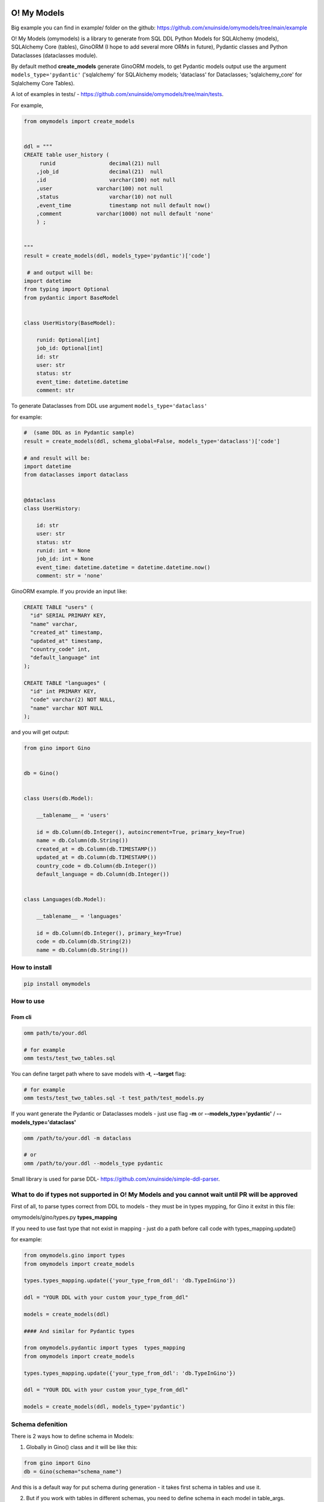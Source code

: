 
O! My Models
------------


.. image:: https://img.shields.io/pypi/v/omymodels
   :target: https://img.shields.io/pypi/v/omymodels
   :alt: badge1
 
.. image:: https://img.shields.io/pypi/l/omymodels
   :target: https://img.shields.io/pypi/l/omymodels
   :alt: badge2
 
.. image:: https://img.shields.io/pypi/pyversions/omymodels
   :target: https://img.shields.io/pypi/pyversions/omymodels
   :alt: badge3

.. image:: https://github.com/xnuinside/omymodels/actions/workflows/main.yml/badge.svg
   :target: https://github.com/xnuinside/omymodels/actions/workflows/main.yml/badge.svg
   :alt: workflow


Big example you can find in example/ folder on the github: https://github.com/xnuinside/omymodels/tree/main/example

O! My Models (omymodels) is a library to generate from SQL DDL Python Models for SQLAlchemy (models), SQLAlchemy Core (tables), GinoORM (I hope to add several more ORMs in future), Pydantic classes and Python Dataclasses (dataclasses module).

By default method **create_models** generate GinoORM models, to get Pydantic models output use the argument ``models_type='pydantic'`` ('sqlalchemy' for SQLAlchemy models; 'dataclass' for Dataclasses; 'sqlalchemy_core' for Sqlalchemy Core Tables).

A lot of examples in tests/ - https://github.com/xnuinside/omymodels/tree/main/tests.

For example,

.. code-block:: python

   from omymodels import create_models


   ddl = """
   CREATE table user_history (
        runid                 decimal(21) null
       ,job_id                decimal(21)  null
       ,id                    varchar(100) not null
       ,user              varchar(100) not null
       ,status                varchar(10) not null
       ,event_time            timestamp not null default now()
       ,comment           varchar(1000) not null default 'none'
       ) ;


   """
   result = create_models(ddl, models_type='pydantic')['code']

    # and output will be:    
   import datetime
   from typing import Optional
   from pydantic import BaseModel


   class UserHistory(BaseModel):

       runid: Optional[int]
       job_id: Optional[int]
       id: str
       user: str
       status: str
       event_time: datetime.datetime
       comment: str

To generate Dataclasses from DDL use argument ``models_type='dataclass'``

for example:

.. code-block:: python

       #  (same DDL as in Pydantic sample)
       result = create_models(ddl, schema_global=False, models_type='dataclass')['code']

       # and result will be: 
       import datetime
       from dataclasses import dataclass


       @dataclass
       class UserHistory:

           id: str
           user: str
           status: str
           runid: int = None
           job_id: int = None
           event_time: datetime.datetime = datetime.datetime.now()
           comment: str = 'none'

GinoORM example. If you provide an input like:

.. code-block:: sql


   CREATE TABLE "users" (
     "id" SERIAL PRIMARY KEY,
     "name" varchar,
     "created_at" timestamp,
     "updated_at" timestamp,
     "country_code" int,
     "default_language" int
   );

   CREATE TABLE "languages" (
     "id" int PRIMARY KEY,
     "code" varchar(2) NOT NULL,
     "name" varchar NOT NULL
   );

and you will get output:

.. code-block:: python


       from gino import Gino


       db = Gino()


       class Users(db.Model):

           __tablename__ = 'users'

           id = db.Column(db.Integer(), autoincrement=True, primary_key=True)
           name = db.Column(db.String())
           created_at = db.Column(db.TIMESTAMP())
           updated_at = db.Column(db.TIMESTAMP())
           country_code = db.Column(db.Integer())
           default_language = db.Column(db.Integer())


       class Languages(db.Model):

           __tablename__ = 'languages'

           id = db.Column(db.Integer(), primary_key=True)
           code = db.Column(db.String(2))
           name = db.Column(db.String())

How to install
^^^^^^^^^^^^^^

.. code-block:: bash


       pip install omymodels

How to use
^^^^^^^^^^

From cli
~~~~~~~~

.. code-block:: bash


       omm path/to/your.ddl

       # for example
       omm tests/test_two_tables.sql

You can define target path where to save models with **-t**\ , **--target** flag:

.. code-block:: bash


       # for example
       omm tests/test_two_tables.sql -t test_path/test_models.py

If you want generate the Pydantic or Dataclasses models - just use flag **-m** or **--models_type='pydantic'** / **--models_type='dataclass'**

.. code-block:: bash


       omm /path/to/your.ddl -m dataclass

       # or 
       omm /path/to/your.ddl --models_type pydantic

Small library is used for parse DDL- https://github.com/xnuinside/simple-ddl-parser.

What to do if types not supported in O! My Models and you cannot wait until PR will be approved
^^^^^^^^^^^^^^^^^^^^^^^^^^^^^^^^^^^^^^^^^^^^^^^^^^^^^^^^^^^^^^^^^^^^^^^^^^^^^^^^^^^^^^^^^^^^^^^

First of all, to parse types correct from DDL to models - they must be in types mypping, for Gino it exitst in this file:

omymodels/gino/types.py  **types_mapping**

If you need to use fast type that not exist in mapping - just do a path before call code with types_mapping.update()

for example:

.. code-block:: python


       from omymodels.gino import types
       from omymodels import create_models

       types.types_mapping.update({'your_type_from_ddl': 'db.TypeInGino'})

       ddl = "YOUR DDL with your custom your_type_from_ddl"

       models = create_models(ddl)

       #### And similar for Pydantic types

       from omymodels.pydantic import types  types_mapping
       from omymodels import create_models

       types.types_mapping.update({'your_type_from_ddl': 'db.TypeInGino'})

       ddl = "YOUR DDL with your custom your_type_from_ddl"

       models = create_models(ddl, models_type='pydantic')

Schema defenition
^^^^^^^^^^^^^^^^^

There is 2 ways how to define schema in Models:

1) Globally in Gino() class and it will be like this:

.. code-block:: python


       from gino import Gino
       db = Gino(schema="schema_name")

And this is a default way for put schema during generation - it takes first schema in tables and use it. 

2) But if you work with tables in different schemas, you need to define schema in each model in table_args. O!MyModels can do this also. Just use flag ``--no-global-schema`` if you use cli or put argument 'schema_global=False' to create_models() function if you use library from code. Like this:

.. code-block:: python


       ddl = """
       CREATE TABLE "prefix--schema-name"."table" (
       _id uuid PRIMARY KEY,
       one_more_id int
       );
           create unique index table_pk on "prefix--schema-name"."table" (one_more_id) ;
           create index table_ix2 on "prefix--schema-name"."table" (_id) ;
       """
       result = create_models(ddl, schema_global=False)

And result will be this:

.. code-block:: python


       from sqlalchemy.dialects.postgresql import UUID
       from sqlalchemy.schema import UniqueConstraint
       from sqlalchemy import Index
       from gino import Gino

       db = Gino()


       class Table(db.Model):

           __tablename__ = 'table'

           _id = db.Column(UUID, primary_key=True)
           one_more_id = db.Column(db.Integer())

           __table_args__ = (

           UniqueConstraint(one_more_id, name='table_pk'),
           Index('table_ix2', _id),
           dict(schema="prefix--schema-name")
                   )

TODO in next releases
---------------------


#. Add Sequence generation in Models (Gino, SQLAlchemy)
#. Generate Tortoise ORM models (https://tortoise-orm.readthedocs.io/en/latest/)
#. Convert SQLAlchemy models to DjangoORM, Pydantic, SQLAlchemy Tables, Dataclasses (?)

How to contribute
-----------------

Please describe issue that you want to solve and open the PR, I will review it as soon as possible.

Any questions? Ping me in Telegram: https://t.me/xnuinside

Changelog
---------

**v0.8.4**


#. Now if tables was not found in input DDL - models generator raise NoTable error. if you want to have still silent exit if no tables, please use flag: exit_silent

**v0.8.3**


#. Added fundamental concept of TableMetaModel - class that unifies metadata parsed from different classes/ORM models types/DDLs to one standard to allow easy way convert one models to another
   in next releases it will be used for converter from one type of models to another.
#. Fixed issue: https://github.com/xnuinside/omymodels/issues/18 "NOW() not recognized as now()"
#. Fixed issue: https://github.com/xnuinside/omymodels/issues/19 "Default value of now() always returns same time, use field for dataclass"

**v0.8.1**


#. Parser version is updated (fixed several issues with generation)
#. Fixed issue with Unique Constraint after schema in SQLAlchemy Core

**v0.8.0**


#. Fix --defaults-off flag in cli
#. Added support for SQLAlchemy Core Tables generating
#. Added examples folder in github ``omymodels/example``
#. Fix issue with ForeignKey in SQLAlchemy

**v0.7.0**


#. Added generation for SQLAlchemy models (defaults from DDLs are setting up as 'server_default')
#. Added defaults for Pydantic models
#. Added flag to generate Pydantic & Dataclass models WITHOUT defaults ``defaults_off=True`` (by default it is False). And cli flag --defaults-off
#. Fixed issue with Enum types with lower case names in DDLs
#. Fixed several issues with Dataclass generation (default with datetime & Enums)
#. '"' do not remove from defaults now

**v0.6.0**


#. O!MyModels now also can generate python Dataclass from DDL. Use argument models_type='dataclass' or if you use the cli flag --models_type dataclass or -m dataclass
#. Added ForeignKey generation to GinoORM Models, added support for ondelete and onupdate

**v0.5.0**


#. Added Enums/IntEnums types for Gino & Pydantic
#. Added UUID type
#. Added key ``schema_global`` in create_models method (by default schema_global = True). 
   If you set schema_global=False schema if it exists in ddl will be defined for each table (model) in table args.
   This way you can have differen schemas per model (table). By default schema_global=True - this mean for all 
   table only one schema and it is defined in ``db = Gino(schema="prefix--schema-name")``.
#. If column is a primary key (primary_key=True) nullable argument not showed, because primary keys always are not null.
#. To cli was added flag '--no-global-schema' to set schema in table_args.

**v0.4.1**


#. Added correct work with table names contains multiple '-'

**v0.4.0**


#. Added generation for Pydantic models from ddl
#. Main method create_gino_models renamed to create_models

**v0.3.0**


#. Generated Index for 'index' statement in **table_args** (not unique constrait as previously)
#. Fix issue with column size as tuple (4,2)

**v0.2.0**


#. Valid generating columns in models: autoincrement, default, type, arrays, unique, primary key and etc.
#. Added creating **table_args** for indexes
